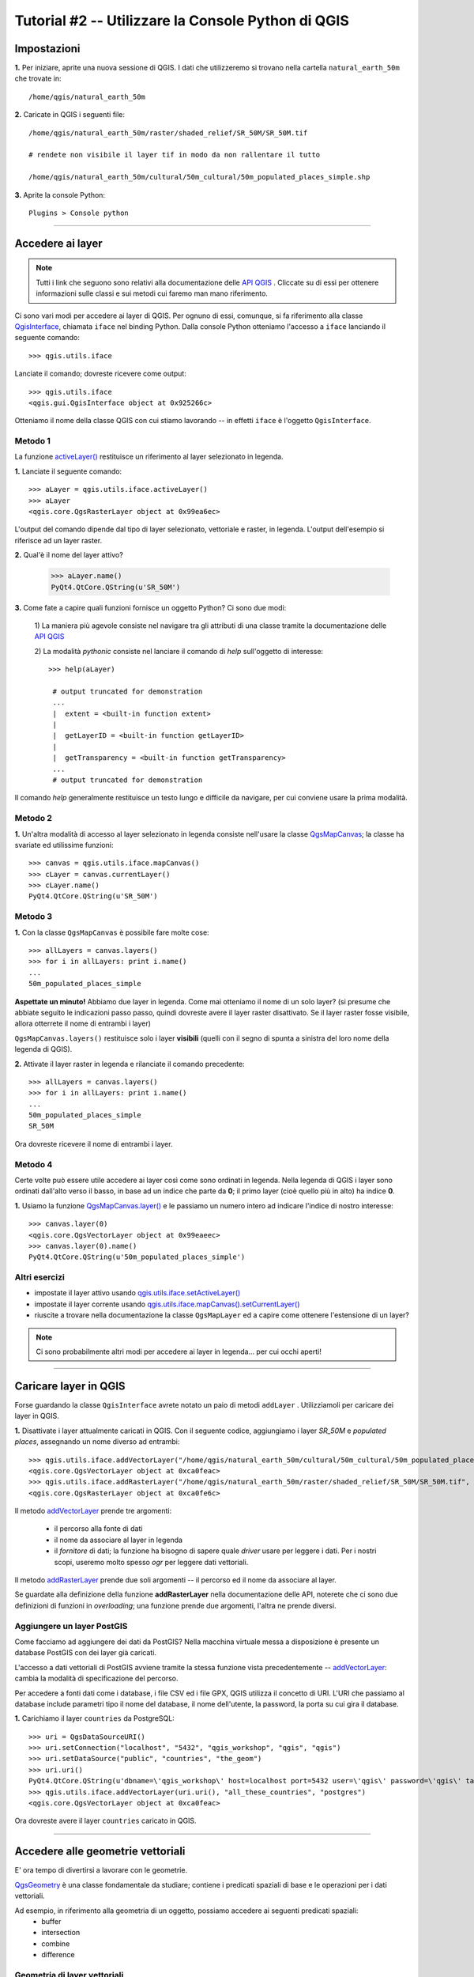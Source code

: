 ===================================================
Tutorial #2 -- Utilizzare la Console Python di QGIS
===================================================


Impostazioni
------------

\  **1.** \Per iniziare, aprite una nuova sessione di QGIS. I dati che utilizzeremo si trovano nella cartella\  ``natural_earth_50m`` \che trovate in::

    /home/qgis/natural_earth_50m

\  **2.** \Caricate in QGIS i seguenti file::

    /home/qgis/natural_earth_50m/raster/shaded_relief/SR_50M/SR_50M.tif
    
    # rendete non visibile il layer tif in modo da non rallentare il tutto

    /home/qgis/natural_earth_50m/cultural/50m_cultural/50m_populated_places_simple.shp

\  **3.** \Aprite la console Python::

    Plugins > Console python

.. image:: ../_static/python_console.png
    :scale: 100%
    :align: center

-----------------

Accedere ai layer
-----------------

.. note:: Tutti i link che seguono sono relativi alla documentazione delle\  `API QGIS <http://www.qgis.org/api>`_ \. Cliccate su di essi per ottenere informazioni sulle classi e sui metodi cui faremo man mano riferimento.

Ci sono vari modi per accedere ai layer di QGIS. Per ognuno di essi, comunque, si fa riferimento alla classe\  `QgisInterface <http://www.qgis.org/api/classQgisInterface.html>`_\, chiamata\  ``iface`` \nel binding Python. Dalla console Python otteniamo l'accesso a\  ``iface`` \lanciando il seguente comando::
    
    >>> qgis.utils.iface

Lanciate il comando; dovreste ricevere come output::

    >>> qgis.utils.iface
    <qgis.gui.QgisInterface object at 0x925266c>

Otteniamo il nome della classe QGIS con cui stiamo lavorando -- in effetti ``iface`` è l'oggetto ``QgisInterface``. 

Metodo 1
********

La funzione\  `activeLayer() <http://www.qgis.org/api/classQgisInterface.html#231f32fbf95004aebb067cb98f3a391c>`_ \restituisce un riferimento al layer selezionato in legenda.

\  **1.** \Lanciate il seguente comando::

    >>> aLayer = qgis.utils.iface.activeLayer()
    >>> aLayer
    <qgis.core.QgsRasterLayer object at 0x99ea6ec>

L'output del comando dipende dal tipo di layer selezionato, vettoriale e raster, in legenda. L'output dell'esempio si riferisce ad un layer raster.

\  **2.** \Qual'è il nome del layer attivo?

    >>> aLayer.name()
    PyQt4.QtCore.QString(u'SR_50M')

\  **3.** \Come fate a capire quali funzioni fornisce un oggetto Python? Ci sono due modi:

    \1) La maniera più agevole consiste nel navigare tra gli attributi di una classe tramite la documentazione delle\  `API QGIS  <http://www.qgis.org/api>`_ \

    \2) La modalità *pythonic* consiste nel lanciare il comando di *help* sull'oggetto di interesse::
        
            >>> help(aLayer) 

             # output truncated for demonstration
             ...
             |  extent = <built-in function extent>
             |  
             |  getLayerID = <built-in function getLayerID>
             |  
             |  getTransparency = <built-in function getTransparency>
             ...
             # output truncated for demonstration

Il comando *help* generalmente restituisce un testo lungo e difficile da navigare, per cui conviene usare la prima modalità.

Metodo 2
********

\  **1.** \Un'altra modalità di accesso al layer selezionato in legenda consiste nell'usare la classe\  `QgsMapCanvas <http://www.qgis.org/api/classQgsMapCanvas.html>`_\; la classe ha svariate ed utilissime funzioni::

    >>> canvas = qgis.utils.iface.mapCanvas()
    >>> cLayer = canvas.currentLayer()
    >>> cLayer.name()
    PyQt4.QtCore.QString(u'SR_50M')

Metodo 3
********
\  **1.** \Con la classe\  ``QgsMapCanvas``  \è possibile fare molte cose::

    >>> allLayers = canvas.layers()
    >>> for i in allLayers: print i.name()
    ... 
    50m_populated_places_simple

**Aspettate un minuto!** \Abbiamo due layer in legenda. Come mai otteniamo il nome di un solo layer? (si presume che abbiate seguito le indicazioni passo passo, quindi dovreste avere il layer raster disattivato. Se il layer raster fosse visibile, allora otterrete il nome di entrambi i layer)

\  ``QgsMapCanvas.layers()`` \restituisce solo i layer\  **visibili** \ (quelli con il segno di spunta a sinistra del loro nome della legenda di QGIS).

\  **2.** \Attivate il layer raster in legenda e rilanciate il comando precedente::

    >>> allLayers = canvas.layers()
    >>> for i in allLayers: print i.name()
    ... 
    50m_populated_places_simple
    SR_50M

Ora dovreste ricevere il nome di entrambi i layer.

Metodo 4
********

Certe volte può essere utile accedere ai layer così come sono ordinati in legenda. Nella legenda di QGIS i layer sono ordinati dall'alto verso il basso, in base ad un indice che parte da **0**; il primo layer (cioè quello più in alto) ha indice **0**.

\  **1.** \Usiamo la funzione\  `QgsMapCanvas.layer() <http://www.qgis.org/api/classQgsMapCanvas.html#de2251f2227bc0f0efefd09810a193cd>`_ \e le passiamo un numero intero ad indicare l'indice di nostro interesse::

    >>> canvas.layer(0)
    <qgis.core.QgsVectorLayer object at 0x99eaeec>
    >>> canvas.layer(0).name()
    PyQt4.QtCore.QString(u'50m_populated_places_simple')    


Altri esercizi
**************

- impostate il layer attivo usando\  `qgis.utils.iface.setActiveLayer() <http://www.qgis.org/api/classQgisInterface.html#c42281407013002b56ff7ed422c77336>`_

- impostate il layer corrente usando\  `qgis.utils.iface.mapCanvas().setCurrentLayer() <http://www.qgis.org/api/classQgsMapCanvas.html#001c20fe97f844542895e718ee166926>`_ 

- riuscite a trovare nella documentazione la classe\  ``QgsMapLayer``  \ed a capire come ottenere l'estensione di un layer?

.. note:: Ci sono probabilmente altri modi per accedere ai layer in legenda... per cui occhi aperti!

----------------------

Caricare layer in QGIS
----------------------

Forse guardando la classe\  ``QgisInterface``  \avrete notato un paio di metodi\  ``addLayer``  \. Utilizziamoli per caricare dei layer in QGIS. 

\  **1.** \Disattivate i layer attualmente caricati in QGIS. Con il seguente codice, aggiungiamo i layer *SR_50M* e *populated places*, assegnando un nome diverso ad entrambi::

    >>> qgis.utils.iface.addVectorLayer("/home/qgis/natural_earth_50m/cultural/50m_cultural/50m_populated_places_simple.shp", "pop2", "ogr")
    <qgis.core.QgsVectorLayer object at 0xca0feac>
    >>> qgis.utils.iface.addRasterLayer("/home/qgis/natural_earth_50m/raster/shaded_relief/SR_50M/SR_50M.tif", "raster")
    <qgis.core.QgsRasterLayer object at 0xca0fe6c>

Il metodo\  `addVectorLayer <http://www.qgis.org/api/classQgisInterface.html#39be50fe9974de17177861ad89e7f36e>`_ \prende tre argomenti:

    - il percorso alla fonte di dati

    - il nome da associare al layer in legenda

    - il *fornitore* di dati; la funzione ha bisogno di sapere quale *driver* usare per leggere i dati. Per i nostri scopi, useremo molto spesso *ogr* per leggere dati vettoriali.

Il metodo\  `addRasterLayer <http://www.qgis.org/api/classQgisInterface.html#808a34b507a8c4204d607a5857d62748>`_ \prende due soli argomenti -- il percorso ed il nome da associare al layer.

Se guardate alla definizione della funzione\  **addRasterLayer** \nella documentazione delle API, noterete che ci sono due definizioni di funzioni in *overloading*; una funzione prende due argomenti, l'altra ne prende diversi.

Aggiungere un layer PostGIS
***************************

Come facciamo ad aggiungere dei dati da PostGIS? Nella macchina virtuale messa a disposizione è presente un database PostGIS con dei layer già caricati.

L'accesso a dati vettoriali di PostGIS avviene tramite la stessa funzione vista precedentemente --\  `addVectorLayer <http://www.qgis.org/api/classQgisInterface.html#39be50fe9974de17177861ad89e7f36e>`_\: cambia la modalità di specificazione del percorso.

Per accedere a fonti dati come i database, i file CSV ed i file GPX, QGIS utilizza il concetto di URI. L'URI che passiamo al database include parametri tipo il nome del database, il nome dell'utente, la password, la porta su cui gira il database.

\  **1.** \Carichiamo il layer\  ``countries``  \da PostgreSQL::

    >>> uri = QgsDataSourceURI()
    >>> uri.setConnection("localhost", "5432", "qgis_workshop", "qgis", "qgis")
    >>> uri.setDataSource("public", "countries", "the_geom")
    >>> uri.uri()
    PyQt4.QtCore.QString(u'dbname=\'qgis_workshop\' host=localhost port=5432 user=\'qgis\' password=\'qgis\' table="public"."countries" (the_geom) sql=')
    >>> qgis.utils.iface.addVectorLayer(uri.uri(), "all_these_countries", "postgres")
    <qgis.core.QgsVectorLayer object at 0xca0feac>

Ora dovreste avere il layer\  ``countries``  \caricato in QGIS.

.. image:: ../_static/postgres_countries_layer.png
    :scale: 43%
    :align: center

-----------------------------------

Accedere alle geometrie vettoriali 
-----------------------------------

E' ora tempo di divertirsi a lavorare con le geometrie.

\  `QgsGeometry <http://www.qgis.org/api/classQgsGeometry.html>`_ \è una classe fondamentale da studiare; contiene i predicati spaziali di base e le operazioni per i dati vettoriali.

Ad esempio, in riferimento alla geometria di un oggetto, possiamo accedere ai seguenti predicati spaziali:
    - buffer
    - intersection
    - combine
    - difference 

Geometria di layer vettoriali
*******************************

Ci sono vari modi per accedere agli elementi di un layer ed alla loro geometria. Non li vedremo tutti.

Metodo 1
**********

Un modo per accedere agli elementi di un layer è attraverso la classe\  `QgsVectorDataProvider <http://www.qgis.org/api/classQgsVectorDataProvider.html>`_. La classe\  `QgsVectorLayer <http://www.qgis.org/api/classQgsVectorLayer.html>`_\, invece, permette di ottenere un riferimento ad un fornitore di dati.

\  **1.** \Rimuovete tutti i layer caricati in QGIS


\  **2.** \Caricate il layer ``50m_admin_0_countries.shp``::

    /home/qgis/natural_earth_50m/cultural/50m_cultural/50m_admin_0_countries.shp

\  **3.** \Aprite la console Python e ricavate un riferimento al layer corrente::

    >>> cLayer = qgis.utils.iface.mapCanvas().currentLayer()
    >>> cLayer.name()
    PyQt4.QtCore.QString(u'50m_admin_0_countries')

\  **4.** \Ricavate il riferimento al fornitore di dati::

    >>> provider = cLayer.dataProvider()
    >>> provider.name()
    PyQt4.QtCore.QString(u'ogr')

In caso di layer postgresql, il comando avrebbe restituito "postgres" come\  ``provider.name()``\.

\  **5.** \Per accedere agli elementi di un layer vettoriale potete usare la funzione\  `select() <http://www.qgis.org/api/classQgsVectorDataProvider.html#ed7343c5ccea4d4fe795159eb4268b96>`_ \del fornitore di dati::

    >>> provider.select()

La funzione\  ``select()`` \legge gli attributi e la geometria di un layer e li rende disponibili in memoria. Se date uno sguardo a\  `select() API <http://www.qgis.org/api/classQgsVectorDataProvider.html#ed7343c5ccea4d4fe795159eb4268b96>`_ \noterete che possiamo definire ciò di cui effettivamente abbiamo bisogno, come ad esempio solo certi attributi.

Se lanciamo\  ``select()`` \senza argomenti, otteniamo le opzioni predefinite, che nel caso specifico sono::

    - Attributes -- non acquisisce alcun attributo
    - Rectangle Filter -- non usa un filtro spaziale rettangolare
    - Geometry -- acquisisce la geometria di ogni elemento
    - Intersection Test -- non fa un test di intersezione

Per riassumere, quando lanciano\  ``select()`` \otteniamo le geometrie, ma non gli attributi.

\  **6.** \Ora ricaviamo l'*id* e la geometria di un elemento::

    >>> feat = QgsFeature()
    >>> # QgsFeature è vuoto finchè non lo passiamo al fornitore
    >>> provider.nextFeature(feat)
    True
    >>> feat.id()
    0
    >>> feat.geometry()
    <qgis.core.QgsGeometry object at 0xca0fdec>
    >>> cLayer.setSelectedFeatures([0])

Il codice acquisisce dal fornitore di dati l'elemento con *id* **0**. Usiamo\  `QgsFeature.geometry() <http://www.qgis.org/api/classQgsFeature.html#b0a934a1b173ce5ad8d13363c20ef3c8>`_ per ottenere la sua geometria. Usiamo il riferimento al layer corrente per selezionare l'elemento in QGIS.

\  **7.** \Aprite la tabella degli attributi del layer e cliccare sul pulsante 'Zoom mappa alle righe selezionate' in basso a sinistra.

.. image:: ../_static/zoom_to_selected_feature.png
    :scale: 100%
    :align: center

Sembra che l'isola di Aruba abbia un *id* pari a **0**.

.. image:: ../_static/get_geometry_select_aruba.png
    :scale: 100%
    :align: center

Metodo 2
**********

Spesso userete\  ``QgsVectorDataProvider`` \con una dichiarazione\  ``while`` \per eseguire un ciclo tra tutti gli elementi di un layer. In questi casi sarà il vostro flusso di lavoro a richiedere l'operazione. Comunque ci sono molti flussi in cui avrete a disposizione gli *id* degli elementi e magari vorrete acquisire gli attributi e la geometria di un elemento utilizzando qualcosa di simile alla funzione\  ``select()`` \. Ecco come potete fare.

La funzione\  `featureAtId() <http://www.qgis.org/api/classQgsVectorDataProvider.html#583a432e2e1046392abf79bf1e58f404>`_ \della classe\  ``QgsVectorDataProvider`` \lavora in modo simile alla dichiarazione\  ``select``\, ma con alcuni argomenti diversi::

    ## Argomenti
    - featureID -- id dell'elemento che si vuole acquisire
    - feature -- la QgsFeature vuota di inizializzazione della funzione
    - fetchGeometry -- valore booleano per acquisire o meno la geometria (predefinito=True)
    - attributeList -- una lista contenente gli indici dei campi attributo da copiare (lista vuota come impostazione predefinita)

\  **1.** \Se non ci interessa acquisire gli attributi di un elemento possiamo fare a meno dei due ultimi argomenti. Ricaviamo di nuovo l'*id* di Aruba::

    >>> feat = QgsFeature()
    >>> provider.featureAtId(0, feat)
    True


Tipi di geometria
*******************

\  **2.** \Avendo un riferimento ad una geometria, possiamo effettuare dei controlli di qualità per decidere se usare la stessa in uno step successivo::

    >>> feat.geometry().asPolygon()
    [[(-69.8991,12.452), (-69.8957,12.423), (-69.9422,12.4385), (-70.0041,12.5005), (-70.0661,12.547), (-70.0509,12.5971), (-70.0351,12.6141),
    (-69.9731,12.5676), (-69.9118,12.4805), (-69.8991,12.452)]]
    >>> feat.geometry().length()
    0.53411147802819525
    >>> feat.geometry().area()
    0.012862549465307641
    >>> feat.geometry().isGeosValid()
    True
    >>> feat.geometry().isGeosEmpty()
    False
    >>> feat.geometry().isMultipart()
    False

Questa geometria è valida, non vuota e sembra essere un poligono semplice (la geometria ha un'area non nulla e\  ``isMultipart``  \restituisce *False*).

\  **3.** \Per essere sicuri del tipo di geometria possiamo procedere come di seguito::

    >>> feat.geometry().wkbType()
    3
    >>> QGis.WKBPolygon
    3
    
Notate un paio di cose. I tipi di geometria restituiscono un valore intero (di *lookup*) che specifica appunto di che tipo si tratta. Ci sono due modi per ottenere un riferimento al tipo di geometria:

    \A. \  `QGis.WkbType() function <http://www.qgis.org/api/classQGis.html#8da456870e1caec209d8ba7502cceff7>`_ \per le geometrie WKB ( well-known binary)

    \B. \  `QGis.type() function <http://www.qgis.org/api/classQGis.html#09947eb19394302eeeed44d3e81dd74b>`_ \per i tipi di base::

        >>> feat.geometry().type()
        2
        >>> QGis.Polygon
        2

\  **4.** \Vediamo ora come effettuare una semplice operazione spaziale di buffer:: 

    >>> buff_geom = feat.geometry().buffer(12, 2)
    >>> buff_geom.asPolygon()
    [[(-78.2223,4.28234), (-81.4729,8.82057), (-81.5448,16.0456), (-81.5295,16.0957), (-78.8639,20.7414), (-78.8482,20.7585), (-71.1219,24.5648),
     (-62.8358,22.2146), (-62.7738,22.1681), (-60.16,19.4743), (-60.0987,19.3872), (-58.9469,17.356), (-58.9342,17.3275), (-57.9838,13.875),
      (-57.9804,13.8461), (-59.6758,6.13379), (-65.7966,1.14483), (-73.6923,1.03945), (-73.7388,1.05495), (-77.0515,3.10271), (-77.2035,2.90002),
       (-77.2655,2.94651), (-77.6363,3.46418), (-78.4274,3.95324), (-78.4894,4.01522), (-78.2223,4.28234)]]
    >>> buff_geom.area()
    430.95305806853509

Abbiamo creato un buffer di 12 gradi. L'operazione ha generato vertici aggiuntivi nella lista del poligono. Per verifica possiamo eseguire il seguente codice::

    >>> buff_geom.area() > feat.geometry().area()
    True

\  **5.** \Come ultimo esempio verifichiamo l'intersezione tra la geometria di Aruba ed un punto::

    >>> # Aruba si interseca con Seattle (-122.361,47.642)? 
    >>> feat.geometry().intersects(QgsGeometry.fromPoint(QgsPoint(-122.361,47.642)))
    False
    >>> # Aruba si interseca con un punto al suo interno?
    >>> feat.geometry().intersects(QgsGeometry.fromPoint(QgsPoint(-69.953,12.512)))
    True

-----------------------
Accedere agli attributi
-----------------------

Di seguito analizzeremo come lavorare con gli attributi di layer raster e vettoriali. Gli esercizi ci permetteranno di rispondere a domande tipo:

    \1) Qual'è il nome dell'elemento selezionato?

    \2) Qual'è il valore di una specifica cella raster?

    \3) Quanti elementi soddisfano un dato filtro?
 
Vettori
*******

Utilizziamo il layer\  ``50m_admin_0_countries.shp``\:

\  **1.** \Acquisiamone il fornitore dati::

    >>> provider = aLayer.dataProvider()
    >>> aLayer = qgis.utils.iface.activeLayer()
    >>> provider = aLayer.dataProvider()
    >>> aLayer.name()
    PyQt4.QtCore.QString(u'50m_admin_0_countries')
    >>> provider.name()
    PyQt4.QtCore.QString(u'ogr')

\  **2.** \Creiamo un dizionario Python per i campi attributo::

    >>> columns = provider.fields()
    >>> type(columns)
    <type 'dict'>

\  **3.** \Un dizionario Python ha un unico insieme di chiavi che puntano ai valori corrispondenti. La funzione\  ``provider.fields()`` \restituisce l'indice su base **0** dei campi da sinistra a destra. Ciò significa che il campo più a sinistra ha indice **0**. Ogni indice intero punta ad un oggetto `QgsField <http://www.qgis.org/api/classQgsField.html>`_::

    >>> columns[0]
    <qgis.core.QgsField object at 0xd8df66c>

Tale output non dice ancora nulla. Per ottenere un output più utile è necessario accedere agli attributi ed alle funzioni dell'oggetto\  ``QgsField``  \(lo faremo in due step).

\  **4.** \Ricordate che le chiavi del dizionario e le chiamate ai valori possono essere restituite grazie alle seguenti funzioni::

    >>> columns.keys()
    [0, 1, 2, 3, 4, 5, 6, 7, 8, 9, 10, 11, 12, 13, 14, 15, 16, 17, 18, 19, 20, 21, 22, 23, 24, 25, 26, 27, 28, 29, 30, 31, 32, 33, 34, 35,
     36, 37, 38, 39, 40, 41, 42, 43, 44, 45]
    >>>
    >>> columns.values()


\  **5.** \Per effettuare un ciclo tra chiavi e valori possiamo procedere come di seguito::

    >>> for key,value in columns.items(): print str(key) + " = " + str(value)
    ... 
    0 = <qgis.core.QgsField object at 0xd8df66c>
    1 = <qgis.core.QgsField object at 0xd8df6ac>
    2 = <qgis.core.QgsField object at 0xd8df62c>
    3 = <qgis.core.QgsField object at 0xd8df5ec>
    4 = <qgis.core.QgsField object at 0xd8df5ac>
    5 = <qgis.core.QgsField object at 0xd8df56c>
    6 = <qgis.core.QgsField object at 0xd8df52c>
    7 = <qgis.core.QgsField object at 0xd8df4ec>
    8 = <qgis.core.QgsField object at 0xd8df4ac>
    
    # TRUNCATED OUTPUT

\  **6.** \Ora cerchiamo di ottenere un output più significativo dall'oggetto ``QgsField``::
 
    >>> for key,value in columns.items(): print str(key) + " = " + str(value.name()) 
    ... 
    0 = ScaleRank
    1 = FeatureCla
    2 = SOVEREIGNT
    3 = SOVISO
    4 = SOV_A3
    5 = LEVEL
    6 = TYPE
    7 = NAME
    8 = SORTNAME
    9 = ADM0_A3
    10 = NAME_SM
    11 = NAME_LNG
    12 = TERR_
    13 = PARENTHETI
    14 = NAME_ALT
    15 = LOCAL_LNG

    # TRUNCATED OUTPUT 

\  **7.** \Possiamo aggiungere altri attributi di\  ``QgsField``  \all'iterazione precedente::

    >>> for key,value in columns.items(): print str(key) + " = " + str(value.name()) + " | " + str(value.typeName()) + " | " + str(value.length())
    ... 
    0 = ScaleRank | Integer | 4
    1 = FeatureCla | String | 30
    2 = SOVEREIGNT | String | 32
    3 = SOVISO | String | 3
    4 = SOV_A3 | String | 3
    5 = LEVEL | Real | 4
    6 = TYPE | String | 13
    7 = NAME | String | 36
    8 = SORTNAME | String | 36

La cosa da ricordare è che\  ``QgsField``  \fornisce i nomi ed i tipi di dato dei campi attributo, ma\  **NON** \i valori di un singolo elemento.

\  **8.** \Abbiamo già visto come acquisire elementi vettoriali con le due funzioni di\  ``QgsVectorDataProvider``\:

    \1) \  ``select()`` \

    \2) \  ``featureAtId()`` \

L'esempio seguente riassume come acquisire gli elementi; inoltre specifica come selezionare solo determinati attributi utilizzando la funzione\  ``dataProvider.select()``\. Questa volta, però, utilizzeremo tutti gli argomenti della funzione\  ``select()``\. Il codice è commentato::

    # Acquisiamo i riferimenti
    cLayer = qgis.utils.iface.activeLayer()
    provider = cLayer.dataProvider()
    # Creiamo una lista vuota che conterrà gli indici delle colonne cui siamo interessati
    selectList = []
    # Per ogni nome colonna di nostro interesse acquisiamo l'indice e lo aggiungiamo alla lista appena creata
    for column in ['LEVEL', 'TYPE', 'NAME', 'SORTNAME']:
        selectList.append(provider.fieldNameIndex(column))

    # Creiamo un rettangolo da usare come filtro spaziale per lavorare solo sugli elementi che lo intersecano
    rect = QgsRectangle(QgsPoint(0,0),QgsPoint(20, 34))
    # Dichiarazione select che interroga il layer rispetto a tutte le geometrie, cui passiamo la lista degli indici ed il filtro spaziale
    provider.select(selectList, rect, True, False)
    feat = QgsFeature()
    # ciclo tra ogni elemento della dichiarazione di select per ottenere gli attributi
    while provider.nextFeature(feat):
        # otteniamo il dizionario delle chiavi di indice attributo che puntano ai valori campo per l'elemento specifico
        map = feat.attributeMap()

    # stampa il valore degli attributi dell'elemento
    for key, value in map.items():
        print value.toString()

\  **9.** \Il prossimo esempio è un pò più complicato; ha  l'obiettivo di farvi capire come creare i dizionari. Creeremo una struttura dati a tabella -- un dizionario Python che rappresenta una tabella in un database. La tabella è un dizionario dove le chiavi sono gli *id* degli elementi, mentre i valori sono dizionari nidificati che hanno come chiavi i nomi delle colonne e come valori il valore nella colonna. Ridefiniamo l'esempio precedente come di seguito::

    # Riferimenti
    cLayer = qgis.utils.iface.activeLayer()
    provider = cLayer.dataProvider()
    provider.select(selectList, rect, True, False)
    table = {}
    while provider.nextFeature(feat):
        attributeMap = feat.attributeMap()
        table[feat.id()] = { 'LEVEL' : str(attributeMap[provider.fieldNameIndex('LEVEL')].toString()) \
                              , 'NAME' : str(attributeMap[provider.fieldNameIndex('NAME')].toString()) \
                              , 'SORTNAME' : str(attributeMap[provider.fieldNameIndex('SORTNAME')].toString()) \
                              , 'TYPE' : str(attributeMap[provider.fieldNameIndex('TYPE')].toString()) \ 
                            }

    for id, record in table.items():
        print str(id) + " --> " + str(record)


Raster
******

Nel prossimo esempio interrogheremo i valori di celle raster utilizzando la funzione\  `QgsRasterLayer.identify() <http://www.qgis.org/api/classQgsRasterLayer.html#4bcb29bba8fc0fca1e0bed41b6a0ee9b>`_\. Sebbene la documentazione delle API C++ mostra che la funzione ``identify()`` prende due argomenti, il binding Python necessita solo di un punto ``QgsPoint()`` come argomento.

\  **1.** \Caricate in QGIS il file::

    /home/qgis/natural_earth_50m/raster/shaded_relief/SR_50M/SR_50M.tif

\  **2.** \La prima cosa da fare è creare un paio di punti (in WGS84 - EPSG:4326) per interrogare il layer: abbiamo scelto Dar-Es-Salaam in Tanzania e Assam in India::

    >>> DarEsSalaam = QgsPoint(39.268, -6.80)
    >>> DarEsSalaam
    (39.268,-6.8)
    >>> Assam = QgsPoint(91.76,26.144)
    >>> Assam
    (91.76,26.144)

\  **3.** \Assicuriamoci di avere un riferimento al layer ``SR_50M.tif``::

    >>> rLayer = qgis.utils.iface.mapCanvas().layer(1)
    >>> rLayer.name()
    PyQt4.QtCore.QString(u'SR_50M')

\  **4.** \La funzione\  `QgsRasterLayer.identify() <http://www.qgis.org/api/classQgsRasterLayer.html#4bcb29bba8fc0fca1e0bed41b6a0ee9b>`_ \restituisce un valore booleano *True* o *False* per indicare se l'operazione è riuscita o meno. I dati sono restituiti in un dizionario con il numero di banda come chiave ed il valore della banda stessa come valore::

    >>> rLayer.identify(Assam)
    (True, {PyQt4.QtCore.QString(u'Band 1'): PyQt4.QtCore.QString(u'218')})
    >>> rLayer.identify(DarEsSalaam)
    (True, {PyQt4.QtCore.QString(u'Band 1'): PyQt4.QtCore.QString(u'202')})

\  **5.** \Per estrarre i dati restituti dall'operazione di identificazione e metterli in una forma più presentabile possiamo procedere come di seguito::

    >>> success, data = rLayer.identify(DarEsSalaam)
    >>> for band, value in data.items(): print str(band) + " = " + str(value)
    ... 
    Band 1 = 202
    >>> 

